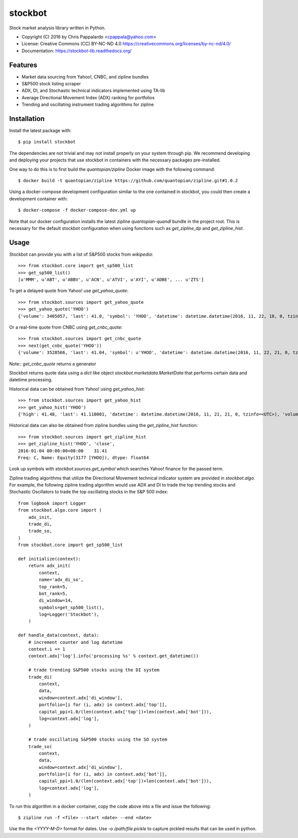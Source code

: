 ===============================
stockbot
===============================

.. image:: https://img.shields.io/travis/ChrisPappalardo/stockbot.svg
        :target: https://travis-ci.org/ChrisPappalardo/stockbot

.. image:: https://img.shields.io/pypi/v/stockbot.svg
        :target: https://pypi.python.org/pypi/stockbot


Stock market analysis library written in Python.

* Copyright (C) 2016 by Chris Pappalardo <cpappala@yahoo.com>
* License: Creative Commons (CC) BY-NC-ND 4.0 https://creativecommons.org/licenses/by-nc-nd/4.0/
* Documentation: https://stockbot-lib.readthedocs.org/

Features
--------

* Market data sourcing from Yahoo!, CNBC, and zipline bundles
* S&P500 stock listing scraper
* ADX, DI, and Stochastic technical indicators implemented using TA-lib
* Average Directional Movement Index (ADX) ranking for portfolios
* Trending and oscillating instrument trading algorithms for zipline

Installation
------------

Install the latest package with::

  $ pip install stockbot

The dependencies are not trivial and may not install properly on your system through pip.  We
recommend developing and deploying your projects that use stockbot in containers with the necessary
packages pre-installed.

One way to do this is to first build the `quantopian/zipline` Docker image with the following command::

  $ docker build -t quantopian/zipline https://github.com/quantopian/zipline.git#1.0.2

Using a docker-compose development configuration similar to the one contained in stockbot, you could
then create a development container with::

  $ docker-compose -f docker-compose-dev.yml up

Note that our docker configuration installs the latest zipline `quantopian-quandl` bundle in the project
root.  This is necessary for the default stockbot configuration when using functions such as
`get_zipline_dp` and `get_zipline_hist`.

Usage
-----

Stockbot can provide you with a list of S&P500 stocks from `wikipedia`::

   >>> from stockbot.core import get_sp500_list
   >>> get_sp500_list()
   [u'MMM', u'ABT', u'ABBV', u'ACN', u'ATVI', u'AYI', u'ADBE', ... u'ZTS']
   
To get a delayed quote from Yahoo! use `get_yahoo_quote`::
     
   >>> from stockbot.sources import get_yahoo_quote
   >>> get_yahoo_quote('YHOO')
   {'volume': 3405057, 'last': 41.0, 'symbol': 'YHOO', 'datetime': datetime.datetime(2016, 11, 22, 18, 0, tzinfo=<UTC>), 'high': 41.4, 'low': 40.83, 'open': 41.2, 'change': -0.11}

Or a real-time quote from CNBC using `get_cnbc_quote`::

   >>> from stockbot.sources import get_cnbc_quote
   >>> next(get_cnbc_quote('YHOO'))
   {'volume': 3528566, 'last': 41.04, 'symbol': u'YHOO', 'datetime': datetime.datetime(2016, 11, 22, 21, 0, tzinfo=<UTC>), 'high': 41.395, 'low': 40.83, 'open': 41.2, 'change': -0.07}

Note:: `get_cnbc_quote` returns a generator

Stockbot returns quote data using a `dict` like object `stockbot.marketdata.MarketData` that performs
certain data and datetime processing.

Historical data can be obtained from Yahoo! using `get_yahoo_hist`::
     
   >>> from stockbot.sources import get_yahoo_hist
   >>> get_yahoo_hist('YHOO')
   {'high': 41.48, 'last': 41.110001, 'datetime': datetime.datetime(2016, 11, 21, 21, 0, tzinfo=<UTC>), 'volume': 11338000, 'low': 40.939999, 'close': 41.110001, 'open': 41.439999}
   
Historical data can also be obtained from zipline bundles using the `get_zipline_hist` function::

   >>> from stockbot.sources import get_zipline_hist
   >>> get_zipline_hist('YHOO', 'close', 
   2016-01-04 00:00:00+00:00    31.41
   Freq: C, Name: Equity(3177 [YHOO]), dtype: float64

Look up symbols with `stockbot.sources.get_symbol` which searches Yahoo! finance for the passed term.

Zipline trading algorithms that utilize the Directional Movement technical indicator system are provided in 
`stockbot.algo`.  For example, the following zipline trading algorithm would use ADX and DI to trade the
top trending stocks and Stochastic Oscillators to trade the top oscillating stocks in the S&P 500 index::

   from logbook import Logger
   from stockbot.algo.core import (
       adx_init,
       trade_di,
       trade_so,
   )
   from stockbot.core import get_sp500_list

   def initialize(context):
       return adx_init(
           context,
           name='adx_di_so',
           top_rank=5,
           bot_rank=5,
           di_window=14,
           symbols=get_sp500_list(),
           log=Logger('Stockbot'),
       )

   def handle_data(context, data):
       # increment counter and log datetime
       context.i += 1
       context.adx['log'].info('processing %s' % context.get_datetime())

       # trade trending S&P500 stocks using the DI system
       trade_di(
           context,
           data,
           window=context.adx['di_window'],
           portfolio=[i for (i, adx) in context.adx['top']],
           capital_ppi=1.0/(len(context.adx['top'])+len(context.adx['bot'])),
           log=context.adx['log'],
       )

       # trade oscillating S&P500 stocks using the SO system
       trade_so(
           context,
           data,
           window=context.adx['di_window'],
           portfolio=[i for (i, adx) in context.adx['bot']],
           capital_ppi=1.0/(len(context.adx['top'])+len(context.adx['bot'])),
           log=context.adx['log'],
       )

To run this algorithm in a docker container, copy the code above into a file and issue the following::

  $ zipline run -f <file> --start <date> --end <date>

Use the the `<YYYY-M-D>` format for dates.  Use `-o /path/file.pickle` to capture pickled results that
can be used in python.
